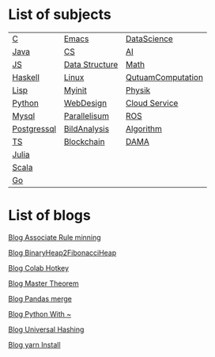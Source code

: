 * List of subjects
|-------------+----------------+-------------------|
|-------------+----------------+-------------------|
| [[./c.org][C]]           | [[./emacs.org][Emacs]]          | [[./DataScience.org][DataScience]]       |
| [[./Java.org][Java]]        | [[./CS.org][CS]]             | [[./AI.org][AI]]                |
| [[./JS.org][JS]]          | [[./DataStructure.org][Data Structure]] | [[./Math.org][Math]]              |
| [[./haskell.org][Haskell]]     | [[./linux.org][Linux]]          | [[./QutuamComputation.org][QutuamComputation]] |
| [[./lisp.org][Lisp]]        | [[./myinit.org][Myinit]]         | [[./Physik.org][Physik]]            |
| [[./python.org][Python]]      | [[./WebDesign.org][WebDesign]]      | [[./cloud_service_computing.org][Cloud Service]]     |
| [[./mysql.org][Mysql]]       | [[./Parallelisum.org][Parallelisum]]   | [[./ROS.org][ROS]]               |
| [[./postgressql.org][Postgressql]] | [[./BildAnalysis.org][BildAnalysis]]   | [[./Algorithm.org][Algorithm]]         |
| [[./ts.org][TS]]          | [[./blockchain.org][Blockchain]]     | [[./DAMA.org][DAMA]]              |
| [[./Julia.org][Julia]]       |                |                   |
| [[./scala.org][Scala]]       |                |                   |
| [[./go.org][Go]]          |                |                   |
|-------------+----------------+-------------------|
|-------------+----------------+-------------------|


* List of blogs

[[./blogs/Association_Rule_minning.org][Blog Associate Rule minning]]

[[./blogs/BinaryHeap2FibonacciHeap.org][Blog BinaryHeap2FibonacciHeap]]

[[./blogs/Colab_hotkey.org][Blog Colab Hotkey ]]

[[./blogs/MasterTheorem.org][Blog Master Theorem]]

[[./blogs/Pandas_merge.org][Blog Pandas merge]]

[[./blogs/PythonWith~.org][Blog Python With ~]]

[[./blogs/UniversalHashing.org][Blog Universal Hashing]]

[[./blogs/yarnInstall.org][Blog yarn Install]]
